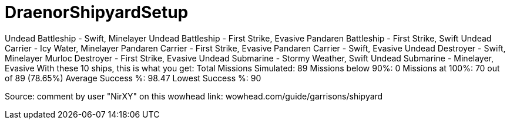 = DraenorShipyardSetup


Undead Battleship - Swift, Minelayer
Undead Battleship - First Strike, Evasive
Pandaren Battleship - First Strike, Swift
Undead Carrier - Icy Water, Minelayer
Pandaren Carrier - First Strike, Evasive
Pandaren Carrier - Swift, Evasive
Undead Destroyer - Swift, Minelayer
Murloc Destroyer - First Strike, Evasive
Undead Submarine - Stormy Weather, Swift
Undead Submarine - Minelayer, Evasive
With these 10 ships, this is what you get:
Total Missions Simulated: 89
Missions below 90%: 0
Missions at 100%: 70 out of 89 (78.65%)
Average Success %: 98.47
Lowest Success %: 90


Source: comment by user "NirXY" on this wowhead link: wowhead.com/guide/garrisons/shipyard